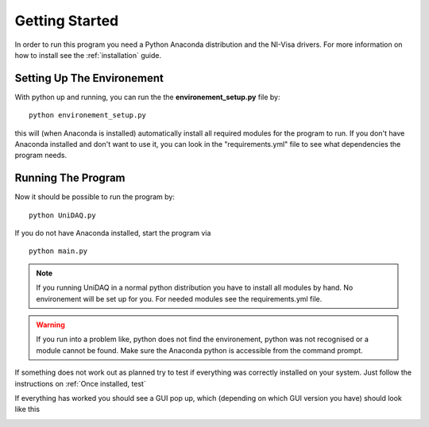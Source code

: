 .. _gettingstarted:

Getting Started
===============

In order to run this program you need a Python Anaconda distribution and the NI-Visa drivers.
For more information on how to install see the :ref:`installation` guide.

Setting Up The Environement
~~~~~~~~~~~~~~~~~~~~~~~~~~~

With python up and running, you can run the the **environement_setup.py** file by::

    python environement_setup.py

this will (when Anaconda is installed) automatically install all required modules for the program to run. If you don't have Anaconda installed and don't want to use it, you can look in the "requirements.yml" file to see what dependencies the program needs.


Running The Program
~~~~~~~~~~~~~~~~~~~

Now it should be possible to run the program by: ::

    python UniDAQ.py

If you do not have Anaconda installed, start the program via ::

    python main.py

.. note:: If you running UniDAQ in a normal python distribution you have to install all modules by hand. No environement will be set up for you. For needed modules see the requirements.yml file.

.. warning:: If you run into a problem like, python does not find the environement, python was not recognised or a module cannot be found. Make sure the Anaconda python is accessible from the command prompt.

If something does not work out as planned try to test if everything was correctly installed on your system. Just follow
the instructions on :ref:`Once installed, test`

If everything has worked you should see a GUI pop up, which (depending on which GUI version you have) should look like
this

.. image:: pictures/UniDAQ_main.png
   :alt: PyVISA
   :class: floatingflask